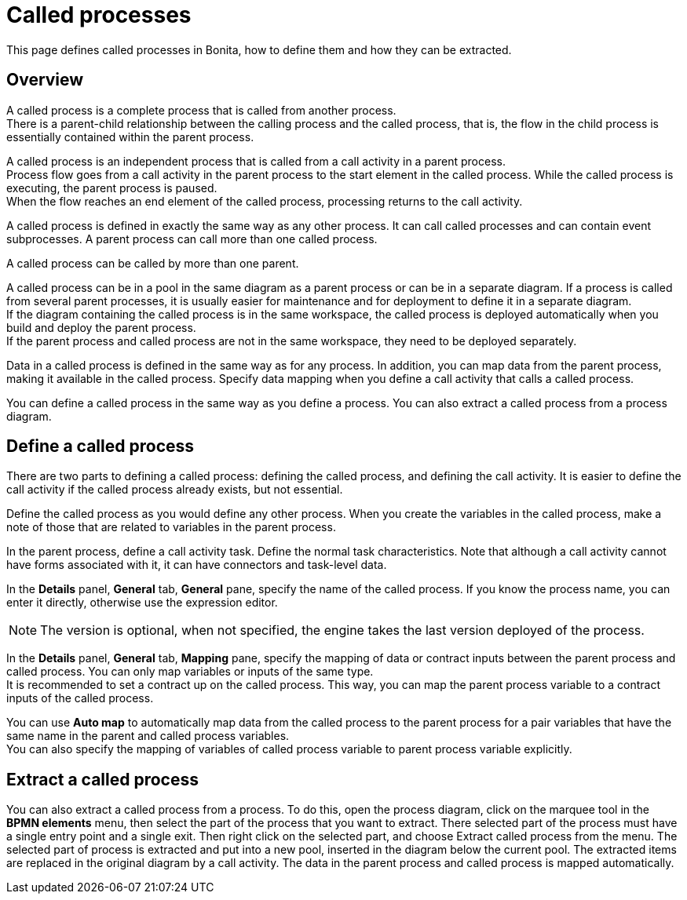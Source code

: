= Called processes
:description: This page defines called processes in Bonita, how to define them and how they can be extracted.

This page defines called processes in Bonita, how to define them and how they can be extracted.

== Overview

A called process is a complete process that is called from another process. +
There is a parent-child relationship between the calling process and the called process, that is, the flow in the child process is essentially contained within the parent process.

A called process is an independent process that is called from a call activity in a parent process. +
Process flow goes from a call activity in the parent process to the start element in the called process. While the called process is executing, the parent process is paused. +
When the flow reaches an end element of the called process, processing returns to the call activity.

A called process is defined in exactly the same way as any other process. It can call called processes and can contain event subprocesses. A parent process can call more than one called process.

A called process can be called by more than one parent.

A called process can be in a pool in the same diagram as a parent process or can be in a separate diagram. If a process is called from several parent processes, it is usually easier for maintenance and for deployment to define it in a separate diagram. +
If the diagram containing the called process is in the same workspace, the called process is deployed automatically when you build and deploy the parent process. +
If the parent process and called process are not in the same workspace, they need to be deployed separately.

Data in a called process is defined in the same way as for any process. In addition, you can map data from the parent process, making it available in the called process. Specify data mapping when you define a call activity that calls a called process.

You can define a called process in the same way as you define a process. You can also extract a called process from a process diagram.

== Define a called process

There are two parts to defining a called process: defining the called process, and defining the call activity. It is easier to define the call activity if the called process already exists, but not essential.

Define the called process as you would define any other process. When you create the variables in the called process, make a note of those that are related to variables in the parent process.

In the parent process, define a call activity task. Define the normal task characteristics. Note that although a call activity cannot
have forms associated with it, it can have connectors and task-level data.

In the *Details* panel, *General* tab, *General* pane, specify the name of the called process. If you know the process name, you can enter it directly, otherwise use the expression editor. 

[NOTE]
====

The version is optional, when not specified, the engine takes the last version deployed of the process.
====

In the *Details* panel, *General* tab, *Mapping* pane, specify the mapping of data or contract inputs between the parent process and called process. You can only map variables or inputs of the same type. +
It is recommended to set a contract up on the called process. This way, you can map the parent process variable to a contract inputs of the called process.

You can use *Auto map* to automatically map data from the called process to the parent process for a pair variables that have the same name in the parent and called process variables. +
You can also specify the mapping of variables of called process variable to parent process variable explicitly.

== Extract a called process

You can also extract a called process from a process. To do this, open the process diagram, click on the marquee tool in the *BPMN elements* menu, then select the part of the process that you want to extract. There selected part of the process must have a single entry point and a single exit. Then right click on the selected part, and choose Extract called process from the menu. The selected part of process is extracted and put into a new pool, inserted in the diagram below the current pool. The extracted items are replaced in the original diagram by a call activity. The data in the parent process and called process is mapped automatically.
